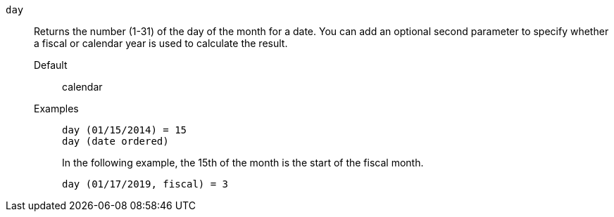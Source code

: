[#day]
`day`::
  Returns the number (1-31) of the day of the month for a date. You can add an optional second parameter to specify whether a fiscal or calendar year is used to calculate the result.
Default;; calendar
Examples;;
+
----
day (01/15/2014) = 15
day (date ordered)
----
+
In the following example, the 15th of the month is the start of the fiscal month.
+
----
day (01/17/2019, fiscal) = 3
----